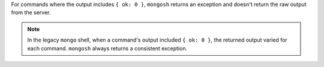 For commands where the output includes ``{ ok: 0 }``, ``mongosh``
returns an exception and doesn't return the raw output from the server.

.. note::

   In the legacy ``mongo`` shell, when a command's output included ``{
   ok: 0 }``, the returned output varied for each command. ``mongosh``
   always returns a consistent exception.
